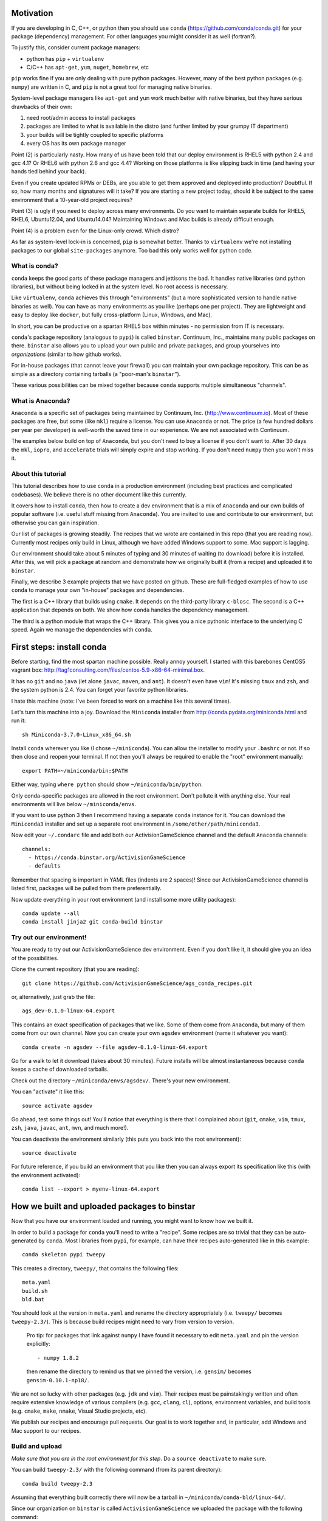 Motivation
==========

If you are developing in C, C++, or python then you should 
use ``conda`` (https://github.com/conda/conda.git) for your
package (dependency) management.  For other languages you might consider it
as well (fortran?).

To justify this, consider current package managers:

* python has ``pip`` + ``virtualenv``

* C/C++ has ``apt-get``, ``yum``, ``nuget``, ``homebrew``, etc

``pip`` works fine if you are only dealing with pure python packages.  However,
many of the best python packages (e.g. ``numpy``) are written in C, and
``pip`` is not a great tool for managing native binaries.

System-level package managers like ``apt-get`` and ``yum`` work
much better with native binaries, but they have serious drawbacks of their own: 

1) need root/admin access to install packages

2) packages are limited to what is available in the distro
   (and further limited by your grumpy IT department)

3) your builds will be tightly coupled to specific platforms 

4) every OS has its own package manager

Point (2) is particularly nasty.  How many of us have been told that our deploy
environment is RHEL5 with python 2.4 and gcc 4.1?  Or RHEL6 with python 2.6
and gcc 4.4?  Working on those platforms is like slipping back in time
(and having your hands tied behind your back).

Even if you create updated RPMs or DEBs, are you able to get 
them approved and deployed into production?  Doubtful.  
If so, how many months and signatures will it take?
If you are starting a new project today, should it be subject to
the same environment that a 10-year-old project requires?

Point (3) is ugly if you need to deploy across many
environments.  Do you want to maintain separate builds for RHEL5, RHEL6,
Ubuntu12.04, and Ubuntu14.04?  Maintaining Windows and Mac builds is
already difficult enough.

Point (4) is a problem even for the Linux-only crowd.  Which distro?  

As far as system-level lock-in is concerned, ``pip`` is somewhat
better.  Thanks to ``virtualenv`` we're not installing packages
to our global ``site-packages`` anymore.  Too bad this only works well
for python code.


What is conda?
--------------

``conda`` keeps the good parts of these package managers
and jettisons the bad.  It handles native libraries (and python libraries),
but without being locked in at the system level.  No root access is necessary.  

Like ``virtualenv``, ``conda`` achieves this through "environments" (but
a more sophisticated version to handle native binaries as well).
You can have as many environments as you like (perhaps one per project).
They are lightweight and easy to deploy like ``docker``, but
fully cross-platform (Linux, Windows, and Mac).

In short, you can be productive on a spartan
RHEL5 box within minutes - no permission from IT is necessary.

``conda``'s package repository (analogous to ``pypi``) is called ``binstar``.  
Continuum, Inc., maintains many public packages on there.  ``binstar`` also 
allows you to upload your own public and private packages, and
group yourselves into *organizations* (similar to how github works).

For in-house packages (that cannot leave your firewall) you can maintain your
own package repository.  This can be as simple as a directory
containing tarballs (a "poor-man's ``binstar``").

These various possibilities can be mixed together because ``conda``
supports multiple simultaneous "channels".


What is Anaconda?
-----------------

``Anaconda`` is a specific set of packages being
maintained by Continuum, Inc. (http://www.continuum.io).  Most of
these packages are free, but some (like ``mkl``) require a license.
You can use ``Anaconda`` or not.  The price (a few hundred dollars per
year per developer) is well-worth the saved time in our experience.
We are not associated with Continuum.

The examples below build on top of ``Anaconda``, but you don't
need to buy a license if you don't want to.  After 30 days the ``mkl``,
``iopro``, and ``accelerate`` trials will simply expire and stop working.
If you don't need ``numpy`` then you won't miss it.


About this tutorial
-------------------

This tutorial describes how to use ``conda`` in a production environment (including
best practices and complicated codebases).
We believe there is no other document like this currently.

It covers how to install ``conda``, then how to create a dev environment
that is a mix of ``Anaconda`` and our own builds of popular software
(i.e. useful stuff missing from ``Anaconda``).  You are invited to use and
contribute to our environment, but otherwise you can gain inspiration.

Our list of packages is growing steadily.  The recipes that we wrote
are contained in this repo (that you are reading now).  Currently most recipes
only build in Linux, although we have added Windows support to some.  Mac
support is lagging.

Our environment should take about 5 minutes of typing and 30 minutes
of waiting (to download) before it is installed.  After this, 
we will pick a package at random and
demonstrate how we originally built it (from a recipe) and uploaded it to ``binstar``.

Finally, we describe 3 example projects that we have posted on github.  These
are full-fledged examples of how to use ``conda`` to manage your own "in-house"
packages and dependencies.

The first is a C++ library that builds using ``cmake``.  It 
depends on the third-party library ``c-blosc``.  The second is a C++ application that depends on
both.  We show how ``conda`` handles the dependency management.

The third is a python module that wraps the C++ library.  This gives you a nice pythonic interface
to the underlying C speed.  Again we manage the dependencies with ``conda``.


First steps: install conda
==========================

Before starting, find the most spartan machine possible.  Really annoy yourself.
I started with this barebones CentOS5 vagrant box:  
http://tag1consulting.com/files/centos-5.9-x86-64-minimal.box.

It has no ``git`` and no ``java`` (let alone ``javac``, ``maven``, and ``ant``).  
It doesn't even have ``vim``!  It's missing ``tmux`` and ``zsh``, 
and the system python is 2.4.  You can forget your favorite python libraries.

I hate this machine (note: I've been forced to work on a machine like this several times).

Let's turn this machine into a joy.  Download the ``Miniconda`` installer 
from http://conda.pydata.org/miniconda.html and run it::

    sh Miniconda-3.7.0-Linux_x86_64.sh

Install ``conda`` wherever you like (I chose ``~/miniconda``).
You can allow the installer to modify your ``.bashrc`` or not.  If so
then close and reopen your terminal.  
If not then you'll always be required to enable the "root" environment manually::

    export PATH=~/miniconda/bin:$PATH

Either way, typing ``where python`` should show ``~/miniconda/bin/python``.

Only conda-specific packages are allowed in the root environment.  Don't pollute
it with anything else.  Your real environments will live below ``~/miniconda/envs``.

If you want to use python 3 then I recommend having a separate ``conda``
instance for it.  You can download the ``Miniconda3`` installer
and set up a separate root environment in ``/some/other/path/miniconda3``.

Now edit your ``~/.condarc`` file and add both our ActivisionGameScience channel and the default
``Anaconda`` channels::

    channels:
      - https://conda.binstar.org/ActivisionGameScience
      - defaults

Remember that spacing is important in YAML files (indents are 2 spaces)!  Since
our ActivisionGameScience channel is listed first, packages will be pulled from
there preferentially.

Now update everything in your root environment (and install some more utility packages)::

    conda update --all
    conda install jinja2 git conda-build binstar
    

Try out our environment!  
------------------------

You are ready to try out our ActivisionGameScience dev environment.  Even if you
don't like it, it should give you an idea of the possibilities.

Clone the current repository (that you are reading)::

    git clone https://github.com/ActivisionGameScience/ags_conda_recipes.git

or, alternatively, just grab the file::

    ags_dev-0.1.0-linux-64.export

This contains an exact specification of packages that we like.  Some of
them come from ``Anaconda``, but many of them come from our own channel.
Now you can create  your own ``agsdev`` environment (name it whatever
you want)::

    conda create -n agsdev --file agsdev-0.1.0-linux-64.export

Go for a walk to let it download (takes about 30 minutes).
Future installs will be almost instantaneous because ``conda`` keeps
a cache of downloaded tarballs.

Check out the directory ``~/miniconda/envs/agsdev/``.  There's your new
environment.

You can "activate" it like this::

    source activate agsdev

Go ahead, test some things out!  You'll notice that everything is
there that I complained about (``git``, ``cmake``, ``vim``, ``tmux``, ``zsh``,
``java``, ``javac``, ``ant``, ``mvn``, and much more!).

You can deactivate the environment similarly (this puts you back into the root environment)::

    source deactivate

For future reference, if you build an environment that you like
then you can always export its specification like this (with
the environment activated)::

    conda list --export > myenv-linux-64.export


How we built and uploaded packages to binstar
=============================================

Now that you have our environment loaded and running, you
might want to know how we built it.

In order to build a package for ``conda`` you'll need to write
a "recipe".  Some recipes are so trivial that they can be
auto-generated by ``conda``.  Most libraries from
``pypi``, for example, can have their recipes auto-generated
like in this example::

    conda skeleton pypi tweepy

This creates a directory, ``tweepy/``, that contains
the following files::

    meta.yaml
    build.sh
    bld.bat

You should look at the version 
in ``meta.yaml`` and rename the directory
appropriately (i.e. ``tweepy/`` becomes ``tweepy-2.3/``).
This is because build recipes might need to vary 
from version to version.

    Pro tip: for packages that link against ``numpy`` I have found it
    necessary to edit ``meta.yaml`` and pin the version explicitly::
    
        - numpy 1.8.2
    
    then rename the directory to remind us that we pinned the version,
    i.e. ``gensim/`` becomes ``gensim-0.10.1-np18/``.

We are not so lucky with other packages (e.g. ``jdk`` and ``vim``).
Their recipes must be painstakingly written and often require 
extensive knowledge of various compilers (e.g. ``gcc``, ``clang``, ``cl``),
options, environment variables, and build
tools (e.g. ``cmake``, ``make``, ``nmake``, Visual Studio projects, etc).

We publish our recipes and encourage pull requests.  Our goal is to
work together and, in particular, add Windows and Mac support to our recipes.


Build and upload
----------------

*Make sure that you are in the root environment for this step*.  Do a ``source deactivate`` to
make sure.

You can build ``tweepy-2.3/`` with the following command (from its parent directory)::

    conda build tweepy-2.3 

Assuming that everything built correctly there will now be a tarball in ``~/miniconda/conda-bld/linux-64/``.

Since our organization on ``binstar`` is called ``ActivisionGameScience`` we uploaded
the package with the following command::

    binstar upload -u ActivisionGameScience ~/miniconda/conda-bld/linux-64/tweepy-2.3-py27.tar.bz2

Obviously I needed to input my personal account credentials, and my account was a member of our
organization (like github).


How to manage your codebase with conda
======================================

The real power of ``conda`` manifests itself when you want to manage your own code.
Most shops (especially C/C++ groups) have their own home-brewed systems that
are tightly coupled to the platform.  Even very experienced shops suffer from
Rube Goldberg machines (hi Google Chrome, ``ninja`` is awesome, but rethink ``gyp`` please).

With ``conda`` we can escape this mess in a cross-platform manner.  You can
build code however you want, but use ``conda`` to handle the package and
dependency management.

We suggest building C/C++ projects with ``cmake``, and python projects with
``setuptools``.  Combined with ``conda`` this gives a fully cross-platform
solution that requires almost zero "special case" code.

Project 1: a C++ wrapper around c-blosc
---------------------------------------

Look at the repo https://github.com/ActivisionGameScience/ags_example_cpp_lib.git.  This
is a dumb wrapper around the popular ``c-blosc`` compression library.  You could
clone that repo and build it by hand using ``cmake`` (the README contains instructions).

However, we have written a conda recipe to handle it.  Clone the recipes repo (that you are reading)::

    git clone https://github.com/ActivisionGameScience/ags_conda_recipes.git
    cd ags_conda_recipes

and build the package::

    conda build ags_example_cpp_lib-0.1.0

As always, when building packages, make sure that you have run ``source deactivate``
beforehand so that you are in the root environment.

The new package is now in ``~/miniconda/conda-bld/linux-64/``.

However, we do *not* want to upload this to ``binstar``.  Recall that we
are pretending that this is an in-house library.  We want
to publish the package to our own private ``conda`` repository.


Behind-the-firewall conda repository
------------------------------------

We'll make the simplest private conda repository possible: a directory of tarballs.  
First create some directory to hold your packages::

    mkdir /some/path/pkgs_inhouse

Then add it to your ``.condarc``::

    channels:
      - file:///some/path/pkgs_inhouse
      - https://conda.binstar.org/ActivisionGameScience
      - defaults

Next add a platform-specific subdirectory and copy your new package into it::

    mkdir /some/path/pkgs_inhouse/linux-64
    cp ~/miniconda/conda-bld/ags_example_cpp_lib-0.1.0.tar.bz2 /some/path/pkgs_inhouse/linux-64

Go into the directory and index it (this must be repeated whenever adding a new package)::

    cd /some/path/pkgs_inhouse/linux-64
    conda index

We are done.  We can install the package in the usual ``conda`` way::

    conda install ags_example_cpp_lib

and remove it just as easily::

    conda remove ags_example_cpp_lib


How it works
++++++++++++

To see how ``conda`` handled the package management, it is easiest to look at the README in the
repo for the project https://github.com/ActivisionGameScience/ags_example_cpp_lib.git.

There you will find details describing how to build and install the library manually
using ``cmake``.  The most important thing to notice is that ``cmake``
needs ``c-blosc`` to be already installed.
The location must be passed on the ``cmake`` command line using the
argument ``-DCBLOSC_ROOT=...``.

For completeness, you should also examine the ``cmake`` scripts::

    CMakeLists.txt
    cmake/Modules/FindCBLOSC.cmake

to see how the headers and binaries are *actually* found (this is what
the compiler wants).  ``cmake`` is the best tool for handling the build itself.

But how can we ensure that ``c-blosc`` will be installed?  For that matter,
how can we ensure that ``cmake`` will be installed?  

This is a dependency problem that is best left to ``conda``.
Look at the recipes repo (that you are reading now) in the directory
``ags_example_cpp_lib-0.1.0/``.  Reading ``meta.yaml`` you
will see that both ``cmake`` and ``c-blosc`` are listed as build
dependencies, and that ``c-blosc`` is repeated as a runtime dependency::

    requirements:
      build:
        - cmake
        - c-blosc

      run:
        - c-blosc

Fortunately, both ``cmake`` and ``c-blosc`` happen to be packages in
our binstar channel https://conda.binstar.org/ActivisionGameScience.  Hence
``conda`` will know how to install them before attempting a build
of ``ags_example_cpp_lib``.

We had to write recipes for ``c-blosc`` and ``cmake`` as well 
(otherwise how could we get the packages in our channel?).
Look, in their respective recipe directories ``c-blosc-1.5.2/`` and ``cmake-3.1.0/``,
at ``meta.yaml``.  You will see that ``c-blosc`` also
uses ``cmake`` to build, but requires no further dependencies.
``cmake`` requires no dependencies.  We were able to add them
as packages to our channel by first building and uploading ``cmake``,
then building and uploading ``c-blosc``.

Now look at the Linux build script ``build.sh`` in the recipe
directory ``ags_example_cpp_lib-0.1.0/``.
It contains the exact
``cmake`` commands that are described in its README::

    mkdir build
    cd build
    cmake ../ -DCBLOSC_ROOT=$PREFIX  -DCMAKE_INSTALL_PREFIX=$PREFIX

    make
    make install 

(``$PREFIX`` will be filled in by ``conda`` at build time).

So we see that ``cmake`` handles the build beautifully, and ``conda``
handles the dependency management with equal finesse.


Project 2: a C++ application using our library
----------------------------------------------

We do the same thing with the repo 
https://github.com/ActivisionGameScience/ags_example_cpp_app.git, except this
time with fewer comments.  This project builds two executables:
``ags_blosc_compress`` and ``ags_blosc_decompress``.  They are command-line
utilities that perform blosc compression/decompresson.

This project links against our library project ``ags_example_cpp_lib`` (that we
just built).  By transitivity it also links against the ``c-blosc`` binary.

As before, you could clone the repo and build it by hand using ``cmake`` (the README contains instructions).

However, we have written a conda recipe to handle it.  Clone the recipes repo (that you are reading)::

    git clone https://github.com/ActivisionGameScience/ags_conda_recipes.git
    cd ags_conda_recipes

and build the package::

    conda build ags_example_cpp_app-0.1.0

As always, when building packages, make sure that you have run ``source deactivate``
beforehand so that you are in the root environment.

The new package is now in ``~/miniconda/conda-bld/linux-64/``.  You can copy the
tarball to your behind-the-firewall conda repository as before (don't forget to run ``conda index``).

Like before, you should read both the ``conda`` recipe and the ``cmake`` scripts to
understand how this build and dependency management worked.


Project 3: a python wrapper around our C++ library
--------------------------------------------------

We do the same thing with the repo 
https://github.com/ActivisionGameScience/ags_example_py_wrapper.git.
This is a project that installs a python module, ``ags_py_blosc_wrapper``,
that wraps our C++ library in ``ags_example_cpp_lib``.
Look at the README in the project for details.

Since this is pure python (the binding is done via ``cffi``), no linking
is necessary.  There is no ``cmake`` code because there is no C/C++.  The
build is handled by the usual ``setuptools``.

However, we still need the ``ags_example_cpp_lib`` project to be installed
at runtime.  Again, ``conda`` handles this dependency.  Here is the relevant
section in ``meta.yaml`` in ``ags_example_py_wrapper_0.1.0/``::

    requirements:
      build:
        - python
        - setuptools
    
      run:
        - python
        - numpy 1.8.2
        - cffi
        - ags_example_cpp_lib

We can get the recipe like this::

    git clone https://github.com/ActivisionGameScience/ags_conda_recipes.git
    cd ags_conda_recipes

and build the package::

    conda build ags_example_py_wrapper-0.1.0

The new package can be copied to your behind-the-firewall conda repository like the others.
